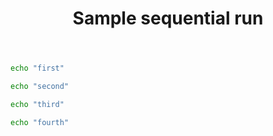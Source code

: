 #+TITLE:   Sample sequential run
#+runmode: sequential

#+name: first
#+begin_src sh
echo "first"
#+end_src

#+name: second
#+begin_src sh
echo "second"
#+end_src

#+name: third
#+begin_src sh
echo "third"
#+end_src

#+name: fourth
#+begin_src sh
echo "fourth"
#+end_src
